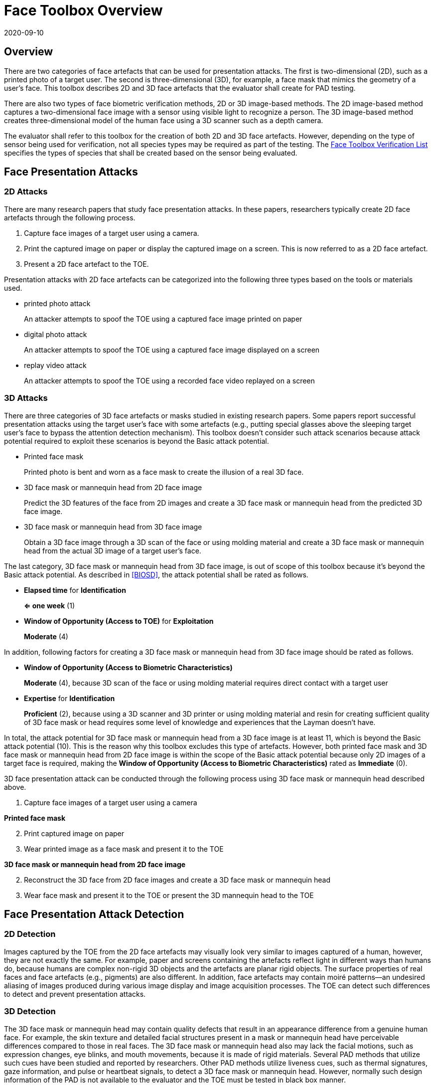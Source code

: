 = Face Toolbox Overview
:showtitle:
:revdate: 2020-09-10

== Overview
There are two categories of face artefacts that can be used for presentation attacks. The first is two-dimensional (2D), such as a printed photo of a target user. The second is three-dimensional (3D), for example, a face mask that mimics the geometry of a user’s face. This toolbox describes 2D and 3D face artefacts  that the evaluator shall create for PAD testing.

There are also two types of face biometric verification methods, 2D or 3D image-based methods. The 2D image-based method captures a two-dimensional face image with a sensor using visible light to recognize a person. The 3D image-based method creates three-dimensional model of the human face using a 3D scanner such as a depth camera.

The evaluator shall refer to this toolbox for the creation of both 2D and 3D face artefacts. However, depending on the type of sensor being used for verification, not all species types may be required as part of the testing. The link:Face_Toolbox_Verification_List.adoc[Face Toolbox Verification List] specifies the types of species that shall be created based on the sensor being evaluated.

== Face Presentation Attacks
=== 2D Attacks
There are many research papers that study face presentation attacks. In these papers, researchers typically create 2D face artefacts through the following process.

. Capture face images of a target user using a camera.

. Print the captured image on paper or display the captured image on a screen. This is now referred to as a 2D face artefact.

. Present a 2D face artefact to the TOE.

Presentation attacks with 2D face artefacts can be categorized into the following three types based on the tools or materials used.

* printed photo attack
+
An attacker attempts to spoof the TOE using a captured face image printed on paper

* digital photo attack
+
An attacker attempts to spoof the TOE using a captured face image displayed on a screen

* replay video attack
+
An attacker attempts to spoof the TOE using a recorded face video replayed on a screen

=== 3D Attacks
There are three categories of 3D face artefacts or masks studied in existing research papers. Some papers report successful presentation attacks using the target user’s face with some artefacts (e.g., putting special glasses above the sleeping target user’s face to bypass the attention detection mechanism). This toolbox doesn’t consider such attack scenarios because attack potential required to exploit these scenarios is beyond the Basic attack potential.

- Printed face mask
+
Printed photo is bent and worn as a face mask to create the illusion of a real 3D face.

- 3D face mask or mannequin head from 2D face image
+
Predict the 3D features of the face from 2D images and create a 3D face mask or mannequin head from the predicted 3D face image.

- 3D face mask or mannequin head from 3D face image
+
Obtain a 3D face image through a 3D scan of the face or using molding material and create a 3D face mask or mannequin head from the actual 3D image of a target user’s face.

The last category, 3D face mask or mannequin head from 3D face image, is out of scope of this toolbox because it’s beyond the Basic attack potential. As described in <<BIOSD>>, the attack potential shall be rated as follows.

-	*Elapsed time* for *Identification*
+
*⇐ one week* (1)

-	*Window of Opportunity (Access to TOE)* for *Exploitation*
+
*Moderate* (4)

In addition, following factors for creating a 3D face mask or mannequin head from 3D face image should be rated as follows.

-	*Window of Opportunity (Access to Biometric Characteristics)*
+
*Moderate* (4), because 3D scan of the face or using molding material requires direct contact with a target user

-	*Expertise* for *Identification*
+
*Proficient* (2), because using a 3D scanner and 3D printer or using molding material and resin for creating sufficient quality of 3D face mask or head requires some level of knowledge and experiences that the Layman doesn’t have.

In total, the attack potential for 3D face mask or mannequin head from a 3D face image is at least 11, which is beyond the Basic attack potential (10). This is the reason why this toolbox excludes this type of artefacts. However, both printed face mask and 3D face mask or mannequin head 
from 2D face image is within the scope of the Basic attack potential because only 2D images of a target face is required, making the *Window of Opportunity (Access to Biometric Characteristics)* rated as *Immediate* (0).

3D face presentation attack can be conducted through the following process using 3D face mask or mannequin head described above.

. Capture face images of a target user using a camera

*Printed face mask*

[start=2]
. Print captured image on paper

. Wear printed image as a face mask and present it to the TOE

*3D face mask or mannequin head from 2D face image*

[start=2]
. Reconstruct the 3D face from 2D face images and create a 3D face mask or mannequin head

. Wear face mask and present it to the TOE or present the 3D mannequin head to the TOE

== Face Presentation Attack Detection
=== 2D Detection
Images captured by the TOE from the 2D face artefacts may visually look very similar to images captured of a human, however, they are not exactly the same. For example, paper and screens containing the artefacts reflect light in different ways than humans do, because humans are complex non-rigid 3D objects and the artefacts are planar rigid objects. The surface properties of real faces and face artefacts (e.g., pigments) are also different. In addition, face artefacts may contain moiré patterns--an undesired aliasing of images produced during various image display and image acquisition processes. The TOE can detect such differences to detect and prevent presentation attacks.

=== 3D Detection
The 3D face mask or mannequin head may contain quality defects that result in an appearance difference from a genuine human face. For example, the skin texture and detailed facial structures present in a mask or mannequin head have perceivable differences compared to those in real faces. The 3D face mask or mannequin head also may lack the facial motions, such as expression changes, eye blinks, and mouth movements, because it is made of rigid materials. Several PAD methods that utilize such cues have been studied and reported by researchers. Other PAD methods utilize liveness cues, such as thermal signatures, gaze information, and pulse or heartbeat signals, to detect a 3D face mask or mannequin head. However, normally such design information of the PAD is not available to the evaluator and the TOE must be tested in black box manner.

== Common Test Protocol
Face PAD testing can be performed in a variety of ways. The evaluator can use different types of cameras under different illuminations to capture face images of test users to create face artefacts. The evaluator can also present these artefacts under different conditions. It’s not possible to cover all such test scenarios. This toolbox defines a common test protocol to maintain consistency among different PAD testing environments. The evaluator shall follow the test protocols described below, in addition to guidance provided in Toolbox Overview, to conduct the PAD testing.

The tools and media for the creation of artefacts are defined for all tests in the link:Face_Toolbox_Inventory.adoc[Face Toolbox Inventory]. Each attack specifies which tools and media are to be used in the creation of artefacts for that test.

=== Initial Preparation - All Artefacts

. Enrolment
.. The evaluator shall enable face unlock and enrol the test users following instructions provided by the AGD guidance (i.e., test users should not wear glasses, hat, or heavy make-up during the enrolment if the guidance instructs not to do so).
.. The evaluator shall enrol test users’ neutral (i.e., expressionless) frontal faces under the controlled environment where the background of the scene is uniform, the light in the room is switched on, and the window blinds are down (i.e., direct external lighting is blocked). 

. Face image capture
.. The evaluator shall capture face images immediately following the enrolment of test users under identical environmental conditions to reduce the possibility that the artefacts are rejected because differences in illumination, background scene, or expression.
.. The evaluator shall capture test users’ face images with Type 1 (i.e., "normal" quality) and Type 2 (i.e., "high" quality) cameras for printed and digital photo attacks. The evaluator shall also record video of the user's face for ten seconds for reply video attacks. 

=== 2D Artefacts - Photos and Video
[start=3]
. Artefact creation
.. The evaluator shall print face images on paper for printed photo attacks, display face images on a screen for digital photo attacks, and replay face videos on a screen for replay video attacks. The size of face images on artefacts shall be same as the test user’s face.

. Artefact presentation
.. The evaluator shall present artefacts to the TOE in the identical controlled environment used during enrolment.
.. The evaluator shall adjust the distance between artefacts and the TOE so that the TOE can’t see the edge of artefacts and to minimize moiré patterns.
.. The evaluator shall present artefacts in a way that minimizes reflections from ambient lighting.
.. The evaluator shall present artefacts by hand for printed and digital photo attacks, introducing some noticeable motion, and by tripod for replay video attack.

=== 3D Artefacts - Worn Photo Face Mask
[start=3]
. Artefact creation
.. The evaluator shall print face images for printed photo attacks. The size of face images on artefacts shall be same as the test user’s face.

. Artefact presentation
.. The evaluator shall bend and wear the printed face mask using tape or paste and present it to the TOE under the identical controlled environment used during enrolment.
.. The evaluator shall present printed face masks in a way that minimizes reflections from ambient lighting.

=== 3D Artefacts - 3D Face Mask or Head from 2D Face Image(s)
[start=3]
. Artefact creation
.. The evaluator shall reconstruct a 3D face from one or more captured 2D face images. 
.. The evaluator shall create a 3D face mask or mannequin head from the 3D image. The size of face mask or mannequin head shall be same as the test user’s face.

. Artefact presentation
.. The evaluator shall wear the 3D face mask and present it to the TOE or present the 3D mannequin head to the TOE under the identical controlled environment used during enrolment.
.. The evaluator shall present the 3D face mask or mannequin head in a way that minimizes reflections from ambient lighting.

== Stored Artefact Usage
If stored artefacts will be used for testing, a number of fresh artefacts are still required to ensure that stored artefacts have not degraded in non-visible ways that would effect the testing. Stored artefacts also have maximum ages based on the date of initial creation (weeks are used for consistent time periods). Stored artefacts can only be used up to the maximum age based on the time difference between the creation date and the use date (use must be completed before the maximum age allowed).

The following table specifies the maximum amount of stored artefacts that can be used for each type and the maximum age allowed for the artefacts to be used.

[cols=".^3,.^2,.^2",options="header",]
|===

|Artefact type
|Max stored artefacts allowed
|Max age of stored artefacts

|2D Artefacts - Photos and Video
|None allowed
|Not applicable

|3D Artefacts - Worn Photo Face Mask
|None allowed
|Not applicable

|3D Artefacts - 3D Face Mask or Head from 2D Face Image(s)
|80%
|52 weeks (1 year)

|===

== Requirements for Tools
The evaluator needs to use several tools, such as cameras, screens, printers, and media, that meet the specifications listed below, since these specifications impact the clarity or sharpness of face artefacts. For example, the quality of digital photos depends on the screen resolution. If the screen is 4K (i.e., a horizontal screen resolution in the order of 4,000 pixels), and it can provide the finest clarity and detail of face images.

This toolbox defines two level of tools--Type 1 and Type 2--to cover variety of tools to conduct the PAD testing efficiently. Not all tools have both levels.

Type 1 tools are inexpensive and can be used by novices to capture and upload images to social media. An attacker may also create face artefacts with such uploaded images without difficulty. Detailed attack methods using uploaded images have been published on the Internet, so the evaluator shall try this type of artefact first. 

Type 2 tools have better performance (e.g., higher resolution) than Type 1 tools.  Such tools should be the latest available (for example, a device that has been recently released, or is considered an industry leading device of that type). Those tools may be expensive, but may be rented at an affordable cost. The reason why such tools should be used is that the PAD algorithm may show good rejection performance for artefacts used to train the algorithm, but reduced rejection performance for artefacts the algorithm has never seen before. Attackers may additionally create high-quality artifacts to maximize the chance of successful attacks.

For 3D printed masks or mannequin heads, if the evaluator outsources the artefact from a third party, the evaluator shall follow the instructions from the third party when capturing photos (e.g., lighting conditions) and provide only a maximum of three photos as source material.

The evaluator shall create such artefacts that with the highest likelihood of bypassing the PAD using the latest tools.

== Test Items
The evaluator shall create artefacts defined in all test items listed in the link:Face_Toolbox_Verification_List.adoc[Face Toolbox Verification List]. The Face Toolbox Verification List specifies the species types that must be created based on the type of biometric sensor.

PAD Toolbox Overview defines required number of attempts for the independent testing and maximum timeframe for both independent and penetration testing.

== Pass/Fail Criteria
IAPAR shall be less than the specified value in FIA_MBV_EXT.3.1 in any case. If additional Pass/Fail Criteria is defined in the test items, then the evaluator shall also follow them.

== Reference Information 
The Face Toolbox was created based on research papers listed in link:Face_Toolbox_References.adoc[Face Toolbox References]. The evaluator should read them before conducting the PAD testing because they include more detailed information about PAD test methods.
